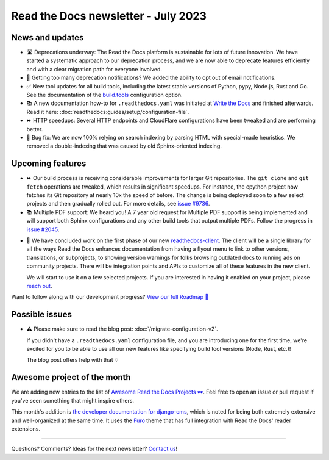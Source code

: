 .. post:: July 1, 2023
   :tags: newsletter, python
   :author: Ben
   :location: MLM
   :category: Newsletter

Read the Docs newsletter - July 2023
====================================

News and updates
----------------

- 🛣️ Deprecations underway:
  The Read the Docs platform is sustainable for lots of future innovation.
  We have started a systematic approach to our deprecation process,
  and we are now able to deprecate features efficiently and with a clear migration path for everyone involved.
- 📧️ Getting too many deprecation notifications?
  We added the ability to opt out of email notifications.
- ✅️ New tool updates for all build tools,
  including the latest stable versions of Python, pypy, Node.js, Rust and Go.
  See the documentation of the `build.tools <https://docs.readthedocs.io/en/latest/config-file/v2.html#build-tools>`__ configuration option.
- 📚️ A new documentation how-to for ``.readthedocs.yaml`` was initiated at `Write the Docs <https://www.writethedocs.org/>`__ and finished afterwards.
  Read it here: :doc:`readthedocs:guides/setup/configuration-file`.
- ⏩️ HTTP speedups: Several HTTP endpoints and CloudFlare configurations have been tweaked and are performing better.
- 🐛️ Bug fix: We are now 100% relying on search indexing by parsing HTML with special-made heuristics. We removed a double-indexing that was caused by old Sphinx-oriented indexing.

Upcoming features
-----------------

- ⏩️ Our build process is receiving considerable improvements for larger Git repositories.
  The ``git clone`` and ``git fetch`` operations are tweaked,
  which results in significant speedups.
  For instance, the cpython project now fetches its Git repository at nearly 10x the speed of before.
  The change is being deployed soon to a few select projects and then gradually rolled out.
  For more details,
  see `issue #9736 <https://github.com/readthedocs/readthedocs.org/issues/9736>`__.

- 📚️ Multiple PDF support: We heard you!
  A 7 year old request for Multiple PDF support is being implemented and will support both Sphinx configurations and any other build tools that output multiple PDFs.
  Follow the progress in `issue #2045 <https://github.com/readthedocs/readthedocs.org/issues/2045>`__.

.. Skipped in May and June:

- 🚢️ We have concluded work on the first phase of our new `readthedocs-client <https://github.com/readthedocs/readthedocs-client>`__.
  The client will be a single library for all the ways Read the Docs enhances documentation from having a flyout menu
  to link to other versions, translations, or subprojects, to showing version warnings for folks browsing outdated docs
  to running ads on community projects.
  There will be integration points and APIs to customize all of these features in the new client.

  We will start to use it on a few selected projects.
  If you are interested in having it enabled on your project,
  please `reach out`_.

Want to follow along with our development progress? `View our full Roadmap 📍️`_

.. _View our full Roadmap 📍️: https://github.com/orgs/readthedocs/projects/156/views/1
.. _reach out: https://readthedocs.org/support/

Possible issues
---------------

- ⚠️ Please make sure to read the blog post: :doc:`/migrate-configuration-v2`.

  If you didn't have a ``.readthedocs.yaml`` configuration file,
  and you are introducing one for the first time,
  we're excited for you to be able to use all our new features like specifying build tool versions (Node, Rust, etc.)!
  
  The blog post offers help with that 💡️

Awesome project of the month
----------------------------

We are adding new entries to the list of `Awesome Read the Docs Projects 🕶️ <https://github.com/readthedocs-examples/awesome-read-the-docs>`__.
Feel free to open an issue or pull request if you've seen something that might inspire others.

This month's addition is `the developer documentation for django-cms <https://docs.django-cms.org/>`__,
which is noted for being both extremely extensive and well-organized at the same time.
It uses the `Furo <https://pradyunsg.me/furo/quickstart/>`__ theme that has full integration with Read the Docs' reader extensions.

-------

Questions? Comments? Ideas for the next newsletter? `Contact us`_!

.. Keeping this here for now, in case we need to link to ourselves :)

.. _Contact us: mailto:hello@readthedocs.org

